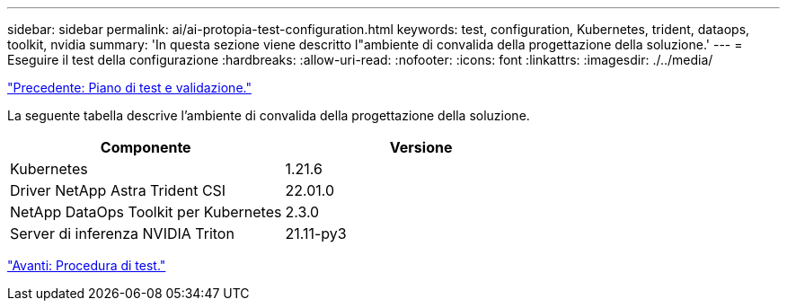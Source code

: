 ---
sidebar: sidebar 
permalink: ai/ai-protopia-test-configuration.html 
keywords: test, configuration, Kubernetes, trident, dataops, toolkit, nvidia 
summary: 'In questa sezione viene descritto l"ambiente di convalida della progettazione della soluzione.' 
---
= Eseguire il test della configurazione
:hardbreaks:
:allow-uri-read: 
:nofooter: 
:icons: font
:linkattrs: 
:imagesdir: ./../media/


link:ai-protopia-test-and-validation-plan.hcaios_solution_deployment_and_validation_details["Precedente: Piano di test e validazione."]

[role="lead"]
La seguente tabella descrive l'ambiente di convalida della progettazione della soluzione.

|===
| Componente | Versione 


| Kubernetes | 1.21.6 


| Driver NetApp Astra Trident CSI | 22.01.0 


| NetApp DataOps Toolkit per Kubernetes | 2.3.0 


| Server di inferenza NVIDIA Triton | 21.11-py3 
|===
link:ai-protopia-test-procedure.html["Avanti: Procedura di test."]
